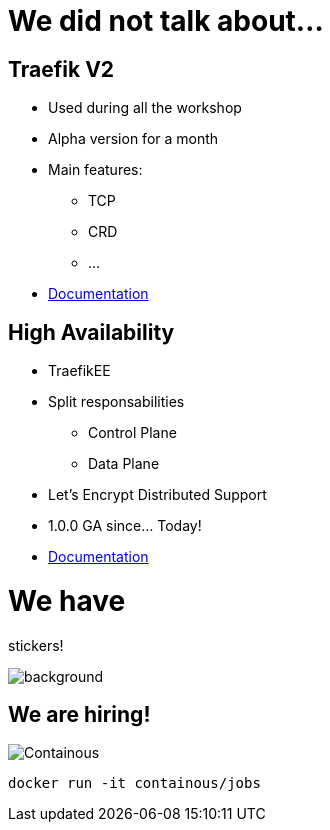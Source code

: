 = We did not talk about...

== Traefik V2

* Used during all the workshop
* Alpha version for a month
* Main features:
** TCP
** CRD
** ...
* link:https://docs.traefik.io/v2.0/[Documentation]

== High Availability

* TraefikEE
* Split responsabilities
** Control Plane
** Data Plane
* Let's Encrypt Distributed Support
* 1.0.0 GA since... Today!
* link:https://docs.containo.us/[Documentation]

= We have

[.title]
stickers!

image::stickers.jpg[background, size=cover]

[{invert}]

== We are hiring!

image::containous-logo.png["Containous"]

```
docker run -it containous/jobs
```
